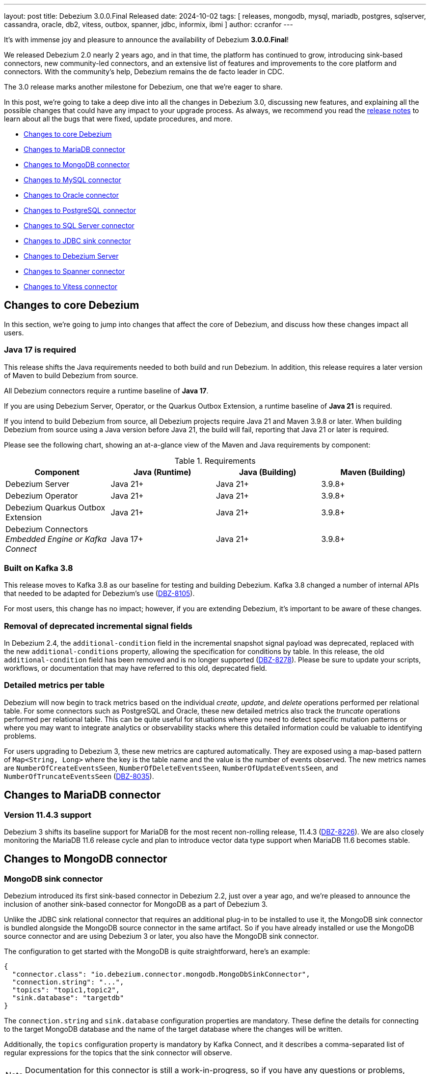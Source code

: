 ---
layout: post
title:  Debezium 3.0.0.Final Released
date:   2024-10-02
tags: [ releases, mongodb, mysql, mariadb, postgres, sqlserver, cassandra, oracle, db2, vitess, outbox, spanner, jdbc, informix, ibmi ]
author: ccranfor
---

It's with immense joy and pleasure to announce the availability of Debezium *3.0.0.Final*!

We released Debezium 2.0 nearly 2 years ago, and in that time, the platform has continued to grow, introducing sink-based connectors, new community-led connectors, and an extensive list of features and improvements to the core platform and connectors.
With the community's help, Debezium remains the de facto leader in CDC.

The 3.0 release marks another milestone for Debezium, one that we're eager to share.

+++<!-- more -->+++

In this post, we're going to take a deep dive into all the changes in Debezium 3.0, discussing new features, and explaining all the possible changes that could have any impact to your upgrade process.
As always, we recommend you read the link:/releases/3.0/release-notes#release-3.0.0-final[release notes] to learn about all the bugs that were fixed, update procedures, and more.

* link:#core-changes[Changes to core Debezium]
* link:#mariadb-changes[Changes to MariaDB connector]
* link:#mongodb-changes[Changes to MongoDB connector]
* link:#mysql-changes[Changes to MySQL connector]
* link:#oracle-changes[Changes to Oracle connector]
* link:#postgres-changes[Changes to PostgreSQL connector]
* link:#sqlserver-changes[Changes to SQL Server connector]
* link:#jdbc-changes[Changes to JDBC sink connector]
* link:#server-changes[Changes to Debezium Server]
* link:#spanner-changes[Changes to Spanner connector]
* link:#vitess-changes[Changes to Vitess connector]

[id="core-changes"]
== Changes to core Debezium

In this section, we're going to jump into changes that affect the core of Debezium, and discuss how these changes impact all users.

=== Java 17 is required

This release shifts the Java requirements needed to both build and run Debezium.
In addition, this release requires a later version of Maven to build Debezium from source.

All Debezium connectors require a runtime baseline of **Java 17**.

If you are using Debezium Server, Operator, or the Quarkus Outbox Extension, a runtime baseline of **Java 21** is required.

If you intend to build Debezium from source, all Debezium projects require Java 21 and Maven 3.9.8 or later.
When building Debezium from source using a Java version before Java 21, the build will fail, reporting that Java 21 or later is required.

Please see the following chart, showing an at-a-glance view of the Maven and Java requirements by component:

.Requirements
|===
|Component |Java (Runtime) |Java (Building) |Maven (Building)

|Debezium Server
|Java 21+
|Java 21+
|3.9.8+

|Debezium Operator
|Java 21+
|Java 21+
|3.9.8+

|Debezium Quarkus Outbox Extension
|Java 21+
|Java 21+
|3.9.8+

|Debezium Connectors +
_Embedded Engine or Kafka Connect_
|Java 17+
|Java 21+
|3.9.8+
|===

=== Built on Kafka 3.8

This release moves to Kafka 3.8 as our baseline for testing and building Debezium.
Kafka 3.8 changed a number of internal APIs that needed to be adapted for Debezium's use (https://issues.redhat.com/browse/DBZ-8105[DBZ-8105]).

For most users, this change has no impact; however, if you are extending Debezium, it's important to be aware of these changes.

=== Removal of deprecated incremental signal fields

In Debezium 2.4, the `additional-condition` field in the incremental snapshot signal payload was deprecated, replaced with the new `additional-conditions` property, allowing the specification for conditions by table.
In this release, the old `additional-condition` field has been removed and is no longer supported (https://issues.redhat.com/browse/DBZ-8278[DBZ-8278]).
Please be sure to update your scripts, workflows, or documentation that may have referred to this old, deprecated field.

=== Detailed metrics per table

Debezium will now begin to track metrics based on the individual _create_, _update_, and _delete_ operations performed per relational table.
For some connectors such as PostgreSQL and Oracle, these new detailed metrics also track the _truncate_ operations performed per relational table.
This can be quite useful for situations where you need to detect specific mutation patterns or where you may want to integrate analytics or observability stacks where this detailed information could be valuable to identifying problems.

For users upgrading to Debezium 3, these new metrics are captured automatically.
They are exposed using a map-based pattern of `Map<String, Long>` where the key is the table name and the value is the number of events observed.
The new metrics names are `NumberOfCreateEventsSeen`, `NumberOfDeleteEventsSeen`, `NumberOfUpdateEventsSeen`, and `NumberOfTruncateEventsSeen` (https://issues.redhat.com/browse/DBZ-8035[DBZ-8035]).

[id="mariadb-changes"]
== Changes to MariaDB connector

=== Version 11.4.3 support

Debezium 3 shifts its baseline support for MariaDB for the most recent non-rolling release, 11.4.3 (https://issues.redhat.com/browse/DBZ-8226[DBZ-8226]).
We are also closely monitoring the MariaDB 11.6 release cycle and plan to introduce vector data type support when MariaDB 11.6 becomes stable.

[id="mongodb-changes"]
== Changes to MongoDB connector

=== MongoDB sink connector

Debezium introduced its first sink-based connector in Debezium 2.2, just over a year ago, and we're pleased to announce the inclusion of another sink-based connector for MongoDB as a part of Debezium 3.

Unlike the JDBC sink relational connector that requires an additional plug-in to be installed to use it, the MongoDB sink connector is bundled alongside the MongoDB source connector in the same artifact.
So if you have already installed or use the MongoDB source connector and are using Debezium 3 or later, you also have the MongoDB sink connector.

The configuration to get started with the MongoDB is quite straightforward, here's an example:
[source,json]
----
{
  "connector.class": "io.debezium.connector.mongodb.MongoDbSinkConnector",
  "connection.string": "...",
  "topics": "topic1,topic2",
  "sink.database": "targetdb"
}
----

The `connection.string` and `sink.database` configuration properties are mandatory.
These define the details for connecting to the target MongoDB database and the name of the target database where the changes will be written.

Additionally, the `topics` configuration property is mandatory by Kafka Connect, and it describes a comma-separated list of regular expressions for the topics that the sink connector will observe.

[NOTE]
====
Documentation for this connector is still a work-in-progress, so if you have any questions or problems, don't hesitate to reach out via our community channels.
====

[id="mysql-changes"]
== Changes to MySQL connector

=== MySQL 9

Oracle unveiled the first innovation release of MySQL 9.0 on July 1st, 2024.
We are pleased to announce that we've tested and verified that MySQL 9.0 works and is supported starting with Debezium 3.0 (https://issues.redhat.com/browse/DBZ-8030[DBZ-8030]).
If you experience any issues or problems, please be sure to https://issues.redhat.com/projects/DBZ[open an issue].

=== MySQL Vector data types

One of the newest features being added to relational databases is the introduction of vector data types.
In addition to support for MySQL 9.0, Debezium 3 also introduces support for the new `VECTOR(n)` data type, which supports a list of floating-point values that can be expressed as a binary or list-formatted string.
More information is available in the https://dev.mysql.com/doc/refman/9.0/en/vector.html[MySQL documentation] about the vector data type (https://issues.redhat.com/browse/DBZ-8157[DBZ-8157]).

In addition, the MySQL grammar has been updated to reflect support for the new MySQL 9.0 vector functions (https://issues.redhat.com/browse/DBZ-8210[DBZ-8210]).
More information about these functions are also in the https://dev.mysql.com/doc/refman/9.0/en/vector-functions.html[MySQL documentation].

[id="oracle-changes"]
== Changes to Oracle connector

=== Deprecated configuration properties removed

Several deprecated configuration properties have been removed:

* `log.mining.transaction.retention.hours` replaced by `log.mining.transaction.retention.ms`
* `log.mining.archive.destination.name` replaced by `archive.destination.name`
* `log.mining.archive.log.hours` replaced by `archive.log.hours`

Please be sure to update your Oracle connector configuration when using the deprecated configuration options to retain old behavior (https://issues.redhat.com/browse/DBZ-8181[DBZ-8181]).

=== Default mining strategy changed

The default `log.mining.strategy` value has changed and is now `online_catalog`.
As a vast majority of users typically use this strategy, and it generally performs better than `redo_log_catalog`, we felt this change made since in Debezium 3.
If your deployments were previously relying on the default `redo_log_catalog` strategy, you will need to explicitly add `log.mining.strategy` to the connector configuration and specify the value `redo_log_catalog` when upgrading (https://issues.redhat.com/browse/DBZ-3656[DBZ-3656]).

=== Oracle Ehcache transaction buffer implementation

Debezium 3 introduces as new Oracle connector transaction buffer implementation, based on Ehcache to provide off-heap storage of transaction processing and event data.
This new implementation adds to the existing Java Heap, Infinispan Embedded, and Infinispan Remote buffer types.

To begin taking advantage of the Ehcache implementation, the `log.mining.buffer.type` must be set to `ehcache`.
By default, the buffer type is `memory` to use the JVM's heap for optimal performance.

In order to for the Ehcache library to start successfully, several additional configurations must be provided to explicitly configure the caches maintained by the cache manager.
These new configuration options are:

* log.mining.buffer.ehcache.global.config
* log.mining.buffer.ehcache.transactions.config
* log.mining.buffer.ehcache.processedtransactions.config
* log.mining.buffer.ehcache.schemachanges.config
* log.mining.buffer.ehcache.events.config

Debezium creates the Ehcache configuration using XML, so each of these configurations provide XML snippets.

The _global_ configuration is optional, and allows you to provide details about persistence and other Ehcache attributes, excluding specifying `<cache>` or `<default-serializers>` tags, which are handled separately.
The other individual cache configurations are meant to supply the inner XML bits of a `<cache>` configuration tag, excluding its `<key-type>` and `<value-type>`, which are managed directly by Debezium.

.An example configuration
[source,json]
----
{
  "log.mining.buffer.type": "ehcache",
  "log.mining.buffer.ehcache.global.config": "<persistence directory=\"./data\"/>",
  "log.mining.buffer.ehcache.transactions.config": "<resources><heap unit=\"entries\">256</heap><disk unit=\"B\">10485760</disk></resources>",
  "log.mining.buffer.ehcache.processedtransactions.config": "<resources><heap unit=\"entries\">256</heap><disk unit=\"B\">10485760</disk></resources>",
  "log.mining.buffer.ehcache.schemachanges.config": "<resources><heap unit=\"entries\">256</heap><disk unit=\"B\">10485760</disk></resources>",
  "log.mining.buffer.ehcache.events.config": "<resources><heap unit=\"entries\">256</heap><disk unit=\"B\">10485760</disk></resources>"
}
----

In this example, Ehcache will maintain a combination of heap and off-heap storage for the caches, maintaining at most 256 entries in heap at all times and flushing to disk.
The disk caches will be stored at the relative path `./data`.
This implies that you will need a persistent storage volume available when using disk-based caches.

This is a new feature and is experimental, so we would love your feedback on how we can improve this (https://issues.redhat.com/browse/DBZ-7758[DBZ-7758]).

=== Oracle offline RAC node flush improvements

In recent improvements to the Oracle RAC node flush strategy, it was determined that a three-second delay was being forced when an Oracle RAC node was taken offline by the database administrator.
Since an Oracle RAC node cannot perform any writes to the redo logs while offline, this three-second delay introduced an unnecessary amount of latency while the node remained offline.

In Debezium 3, the three-second delay is only imposed if a connection is active to an Oracle RAC node; however, the flush SQL operation was unsuccessful.
This means that when database administrators take RAC nodes offline for maintenance, no latency overhead will be imposed by the connector (https://issues.redhat.com/browse/DBZ-8177[DBZ-8177]).

=== Oracle EXTENDED max string size support

Oracle extended strings is a feature that allows the traditional 4000 byte limit on character data to be raised to 32K.
This is done by applying a database upgrade to set the database parameter `max_string_size` to `EXTENDED`.
The extended string feature then allows using the same SQL syntax used for 4000 byte or smaller character data to be used for character data up to 32K without forcing you to use CLOB-based operations.

With Debezium 3, you can now use the Oracle connector with databases that use extended strings and capture the changes directly from the transaction logs (https://issues.redhat.com/browse/DBZ-8039[DBZ-8039]).
As extended strings are effectively CLOB operations on the database level, mining such column types require setting `lob.enabled` to `true`.

As this new feature is experimental, we'd love to hear any feedback from the community!

=== Oracle CLOB/BLOB default value support

In some cases, Oracle users may define tables with a CLOB or BLOB as required, using the `EMPTY_BLOB()` or `EMPTY_CLOB()` function to define a default when the field isn't supplied.
In previous builds, these special functions were not evaluated by Debezium, and such columns would have been emitted as optional rather than not optional.

Starting with Debezium 3, when an `EMPTY_BLOB()` or `EMPTY_CLOB()` default value is specified, the field will be emitted as not optional.
Additionally, the field contain the appropriate default value, an empty byte array or an empty string respectively (https://issues.redhat.com/browse/DBZ-8248[DBZ-8248]).

[id="postgres-changes"]
== Changes to PostgreSQL connector

=== PostgreSQL replication slot creation timeout

When the PostgreSQL connector is first deployed, one of its first tasks is to create a replication slot in the database if it doesn't already exist.
The replication slot is pivotal to how the connector works and facilitates the capture and dispatch of changes to Debezium.
Unfortunately, there are some database operations that will block the creation of replication slots, such as in-progress transactions, forcing the connector to block indefinitely while waiting for the transaction to conclude.
For short-lived transactions, this isn't generally a concern; however, for long-running transactions that's an entirely different situation.

In order to improve this experience, a new internal option was added, `internal.create.slot.command.timeout`, which defaults to 90 seconds.
If the creation of the replication slot does not complete within 90 seconds, it will retry up to `slot.max.retries`.
Once the retries are exhausted, the connector will throw an unrecoverable error (https://issues.redhat.com/browse/DBZ-8073[DBZ-8073]).

=== Support for PostgreSQL `PgVector` data types

The `pgvector` extension introduces vector search functionality for PostgreSQL.
There are three data types this extension introduces: `vector`, `halfvec`, and `sparsevec`.

In Debezium 3, all three data types will be streamed like any other data type. Each data type is emitted based on the following semantic mappings:

* `vector` as an `ARRAY` of numeric values
* `halfvec` as an `ARRAY` of numeric values
* `sparsevec` as a `Struct` with number of dimensions and map of index to values

There is no additional configuration required after enabling the `pgvector` extension in your database.
Please see the documentation for more details on the semantic mappings (https://issues.redhat.com/browse/DBZ-8121[DBZ-8121]).

[WARNING]
====
If you used a preview release of Debezium 3 before 3.0.0.CR1, the schema names were adjusted to be more generic to support multiple database vendors  (https://issues.redhat.com/browse/DBZ-8183[DBZ-8183]).
Please review event schemas if you are upgrading from a prior Debezium 3 preview release.
====

=== Transformation to decode PostgreSQL logical messages

PostgreSQL is unique in that you can implement the Outbox pattern without creating an outbox table, by writing logical messages directly into the WAL using `pg_logical_emit_message`.
The unfortunate part is that this data is then sent to Kafka as a series of bytes, which may not always be ideal for consumers who may be looking for structured messages.

Debezium 3 introduces a new PostgreSQL-specific transform called `DecodeLogicalDecodingMessageContent`.
This transform is specifically meant to convert the `pg_logical_emit_message` event bytes to a structured event payload that consumer applications are capable of understanding.

Given the following configuration:

[source,json]
----
{
  "transforms": "decode",
  "transforms.decode.type": "io.debezium.connector.postgresql.transforms.DecodeLogicalDecodingMessageContent"
}
----

The event's `value` of an event written using `pg_logical_emit_message` before the transform would be:

[source,json]
----
{
  "op": "m",
  "ts_ms": 1723115240065,
  "source": {
    ...
  },
  "message": {
    "prefix": "test-prefix",
    "content": "eyJpZCI6IDEsICJpdGVtIjogIkRlYmV6aXVtIGluIEFjdGlvbiIsICJzdGF0dXMiOiAiRU5URVJFRCIsICJxdWFudGl0eSI6IDIsICJ0b3RhbFByaWNlIjogMzkuOTh9"
  }
}
----

After applying the transformation, the event's `value` now looks like:

[source,json]
----
{
  "op": "c",
  "ts_ms": 1723115415729,
  "source": {
    ...
  },
  "after": {
	"id": 1,
	"item": "Debezium in Action",
	"status": "ENTERED",
	"quantity": 2,
	"totalPrice": 39.98
  }
}
----

So you can safely implement the Outbox pattern without the physical outbox table! (https://issues.redhat.com/browse/DBZ-8103[DBZ-8103]).

=== PostgreSQL isolation level support

A longstanding enhancement for snapshot isolation support for PostgreSQL is now here!
A new connector configuration property, `snapshot.isolation.mode`, allows the connector to control the consistency used while executing the initial and ad-hoc blocking snapshot steps.
There are four isolation levels: `serializable` (the default), `repeatable_read`, `read_committed`, and `read_uncommitted`.
You can find details about these isolation levels and how they work with PostgreSQL in the https://www.postgresql.org/docs/current/transaction-iso.html[documentation] (https://issues.redhat.com/browse/DBZ-1252[DBZ-1252]).

=== Reselect post processor improvements

The `ReselectPostProcessor` is a useful tool to handle populating change events that contain TOAST columns (the oversized-attribute storage technique).
By default, when a TOAST column is found and is not mutated by the SQL operation, Debezium populates these fields with placeholders, indicating that the value wasn't provided, but also wasn't changed.
A host of data types use this storage mechanism, including int/bigint arrays.
With Debezium 3, these int/bigint array data types can be reselected by the post processor so that these fields are always populated, even when they're not changed in the SQL operation (https://issues.redhat.com/browse/DBZ-8212[DBZ-8212]).

[id="sqlserver-changes"]
== Changes to SQL Server connector

=== Signal and notification MBean name changes

The JMX signaling and notifications for SQL Server did not work correctly when a connector was configured with multiple databases spawning multiple tasks.
To resolve this issue, it was necessary to change the naming of signalling and notification MBean names to make sure they are unique per task (https://issues.redhat.com/browse/DBZ-8137[DBZ-8137]).

[id="jdbc-changes"]
== Changes to JDBC sink connector

=== Relocation of JDBC sink repository

The JDBC sink repository has been relocated from https://github.com/debezium/debezium-connector-jdbc[debezium-connector-jdbc] to https://github.com/debezium/debezium[debezium] main repository (https://issues.redhat.com/browse/DBZ-8008[DBZ-8008]).
With the introduction of the MongoDB sink connector in Debezium 3, this allows the team to easily share common contracts across our sink connectors.

Moving forward, to raise pull requests for the JDBC sink, please use the main Debezium repository, as the old repository has been archived and is only read-only.

=== JDBC retry flushes on specific failures

The JDBC sink uses a set of buffers to improve the throughput writes to the target database.
In some use cases, the flush operation of these buffers may face specific exceptions due to locks due to other applications that may have locked a specific row or table.
To improve the user experience, two new configuration properties have been added:

`flush.failure.max.retries`:: Defines the number of retries when a flush failure occurs.
`flush.failure.retries.wait.ms`:: Defines the number of milliseconds to wait between a retry.

The retry feature is enabled by default, attempting to retry up to a maximum `5` attempts, with a 1-second delay between retries.
If you prefer retries disabled, setting `flush.failure.max.retries` to `0` would disable this feature (https://issues.redhat.com/browse?DBZ-7291[DBZ-7291]).

[id="server-changes"]
== Changes to Debezium Server

=== Breaking changes

Debezium Server Kafka Sink::
The Debezium Server Kafka sink adapter could wait indefinitely when a Kafka broker becomes unavailable.
A new configurable timeout has been added to the sink adapter to force the adapter to fail when the timeout is reached.
The new option, `debezium.sink.kafka.wait.message.delivery.timeout.ms`, has a default value of 30 seconds.
Please adjust this accordingly if the default is insufficient for your needs (https://issues.redhat.com/browse/DBZ-7575[DBZ-7575]).

Debezium Server RabbitMQ sink::
The Debezium Server RabbitMQ sink adapter was sending all changes to the same single stream.
While this may be useful for some scenarios, this does not align well with other broker systems where each table is streamed to its own unique topic or stream.
With Debezium 3, this logic has changed and each table will be streamed to its own unique stream by default.
When setting `debezium.sink.rabbitmqstream.stream`, you can enable the legacy behavior of streaming all changes to the same stream (https://issues.redhat.com/browse/DBZ-8118[DBZ-8118]).

=== Support custom converter types

In prior releases of Debezium Server, there were a finite number of converters that could be used for headers, keys, and values.
These included `Json`, `JsonByteArray`, `CloudEvents`, `Avro`, `Protobuf`, `Binary`, and `SimpleString`.
While these often satisfied a vast majority of use cases, it's not uncommon that someone may have a unique requirement specific to their environment that is outside these options.

In this release, a new `ClientProvided` converter option has been added, which allows for extending the header, key, and value converters with a custom, user-supplied implementation (https://issues.redhat.com/browse/DBZ-8040[DBZ-8040]).

=== Improved logging for Kafka sink

The Kafka sink adapter will now log the record key when Debezium fails to send the record to the Kafka broker.
This is useful to know what specific record was a problem without necessarily needing to increase the logging verbosity of the runtime (https://issues.redhat.com/browse/DBZ-8282[DBZ-8282]).

[id="spanner-changes"]
== Changes to Spanner connector

=== Support for 32-bit floats

The Google Spanner database introduced support for a 32-bit float data type.
The Debezium Google Spanner connector has been adjusted to support this new data type (https://issues.redhat.com/browse/DBZ-8043[DBZ-8043]).

[id="vitess-changes"]
== Changes to Vitess connector

=== Empty shard support

In Vitess, it is possible for a keyspace to have shards that have no tablets.
Debezium for Vitess has improved working with this use case, and now gracefully handles such a keyspace without fault (https://issues.redhat.com/browse/DBZ-8053[DBZ-8053]).

=== Inherit shard epoch

A new Vitess connector configuration property has been added to control whether epochs of a new shard, after a re-shard operation, inherits epochs from its parent shard.
This new configuration property, `vitess.inherit.epoch`, defaults to `false` and isn't enabled by default (https://issues.redhat.com/browse/DBZ-8163[DBZ-8163]).

== Other fixes & improvements

There were many bugfixes, stability changes, and improvements throughout the development of Debezium 2.0.
Altogether, a total of https://issues.redhat.com/issues/?jql=project%20%3D%20DBZ%20AND%20fixVersion%20in%20(3.0.0.Alpha1%2C%203.0.0.Alpha2%2C%203.0.0.Beta1%2C%203.0.0.CR1%2C%203.0.0.CR2%2C%203.0.0.Final)%20ORDER%20BY%20component%20ASC[202 issues] were fixed for this release.

A big thank you to all the contributors from the community who worked on this major release:
https://github.com/JordanP[Jordan Pittier],
https://github.com/subkanthi[Kanthi Subramanian],
https://github.com/kgalieva[Katerina Galieva],
https://github.com/pricelessjunk[Kaustuv chakrabarti],
https://github.com/keriharris[Keri Harris],
https://github.com/zeldanerd24[Kevin Rothenberger],
https://github.com/koszta5[Kosta Kostelnik],
https://github.com/nrkljo[Lars M. Johansson],
https://github.com/echatman-ias[Liz Chatman],
https://github.com/lokesh1729[Lokesh Sanapalli],
https://github.com/methodmissing[Lourens Naudé],
https://github.com/Lucascanna[Luca Scannapieco],
https://github.com/Naros[M. Gökhan Akgül],
https://github.com/Maithem[Maithem],
https://github.com/marceloavan[Marcelo Avancini],
https://github.com/mfvitale[Mario Fiore Vitale],
https://github.com/markbanierink[Mark Banierink],
https://github.com/alwaysbemark[Mark Bereznitsky],
https://github.com/MarkDucommun[Mark Ducommun],
https://github.com/dude0001[Mark Lambert],
https://github.com/MartinMedek[Martin Medek],
https://github.com/mfortunat[Massimo Fortunat],
https://github.com/yinzara[Matt Vance],
https://github.com/MehmetFiratKomurcu[Mehmet Firat Komurcu],
https://github.com/augi[Michal Augustýn],
https://github.com/michal-k-gl[Michal Pioun],
https://github.com/mimaison[Mickael Maison],
https://github.com/miguelbirdie[Miguel Angel Sotomayor],
https://github.com/mikekamornikov[Mike Kamornikov],
https://github.com/nguymin4[Minh Son Nguyen],
https://github.com/shaer[Mohamed El Shaer],
https://github.com/mostafaghadimi[Mostafa Ghadimi],
https://github.com/MyLanPangzi[My Lang Pangzi],
https://github.com/nancyxu123[Nancy Xu],
https://github.com/nivolg[Nick Golubev],
https://github.com/benesch[Nikhil Benesch],
https://github.com/nirolevy[Nir Levy],
https://github.com/olivierboudet[Olivier Boudet],
https://github.com/obabec[Ondrej Babec],
https://github.com/zalmane[Oren Elias],
https://github.com/paul-cheung[Paul Cheung],
https://github.com/smallYellowCat[Pengwei Dou],
https://github.com/wukachn[Peter Hamer],
https://github.com/ppiastucki-vgw[Piotr Piastucki],
https://github.com/PlugaruT[Plugaru Tudor],
https://github.com/poonam-meghnani[Poonam Meghnani],
https://github.com/PradeepNain[Pradeep Nain],
https://github.com/prburgu[Praveen Burgu],
https://github.com/rnowling-memphis[RJ Nowling],
https://github.com/RafaelJCamara[Rafael Câmara],
https://github.com/rajdangwal[Rajendra Dangwal],
https://github.com/uurl[Raúl Estrada],
https://github.com/rk3rn3r[René Kerner],
https://github.com/richardharrington[Richard Harrington],
https://github.com/roldanbob[Robert Roldan],
https://github.com/rmoff[Robin Moffatt],
https://github.com/rkudryashov[Roman Kudryashov],
https://github.com/ironakj[Ronak Jain],
https://github.com/Apteryx0[Russell Mora],
https://github.com/ryanvanhuuksloot[Ryan van Huuksloot],
https://github.com/sahapasci[Sahap Asci],
https://github.com/sullis[Sean C. Sullivan],
https://github.com/VWagen1989[Sean Wu],
https://github.com/slknijnenburg[Sebastiaan Knijnenburg],
https://github.com/selman-genc-alg[Selman Genç],
https://github.com/jaegwonseo[Seo Jae-kwon],
https://github.com/joontube[Seongjoon Jeong],
https://github.com/GitHubSergei[Sergei Kazakov],
https://github.com/morozov[Sergei Morozov],
https://github.com/eizners[Sergey Eizner],
https://github.com/Fr0z3Nn[Sergey Ivanov],
https://github.com/schampilomatis[Stavros Champilomatis],
https://github.com/smiklosovic[Stefan Miklosovic],
https://github.com/rolevinks[Stein Rolevink],
https://github.com/sclarkson-zoomcare[Stephen Clarkson],
https://github.com/subodh1810[Subodh Kant Chaturvedi],
https://github.com/sunxiaojian[Sun Xiao Jian],
https://github.com/SylvainMarty[Sylvain Marty],
https://github.com/twthorn[Thomas Thornton],
https://github.com/chtitux[Théophile Helleboid],
https://github.com/Bobby[Tiernay],
https://github.com/Tideri-Tim2[Tim Loes],
https://github.com/TimoWilhelm[Timo Wilhelm],
https://github.com/TomaszGaweda[Tomasz Gawęda],
https://github.com/tommyk-gears[Tommy Karlsson],
https://github.com/blcksrx Hossein[Torabi],
https://github.com/PlugaruT[Tudor Plugaru],
https://github.com/koneru9999[V K],
https://github.com/ramanenka[Vadzim Ramanenka],
https://github.com/fourpointfour[Vaibhav Kushwaha],
Vincenzo Santonastaso,
https://github.com/vsantona[Vincenzo Santonastaso],
https://github.com/vjuranek[Vojtěch Juránek],
https://github.com/wuzhenhua01[Wu Zhenhua],
https://github.com/xmzhou00[Xianming Zhou],
https://github.com/sunxiaojian[Xiaojian Sun],
https://github.com/xinbinhuang[Xinbin Huang],
https://github.com/Nancy[Xuan Shen],
https://github.com/ywu-stripe[Yang Wu],
https://github.com/j2gg0s[Yanjie Wang],
https://github.com/Ychopada[Yashashree Chopada],
https://github.com/yoheimuta[Yohei Yoshimuta],
https://github.com/Yue[Zheng Wang],
https://github.com/GOODBOY008[Zhongqiang Gong],
https://github.com/baabgai[baabgai],
https://github.com/vidourem[david remy],
https://github.com/einar-rt[einar-rt],
https://github.com/ibnubay[ibnubay],
https://github.com/ismailsimsek[ismail simsek],
https://github.com/leoloel[leoloel],
https://github.com/msillence[martin],
https://github.com/zzzming[ming luo],
https://github.com/moyq5[moyq5],
https://github.com/rgibaiev[ruslan],
https://github.com/sean-k1[sean],
https://github.com/tisonkun[tison],
https://github.com/imtj1[tony joseph],
https://github.com/tooptoop4[tooptoop4],
https://github.com/yoheimuta[yohei yoshimuta],
https://github.com/overwatcheddude[حمود سمبول], and
https://github.com/caicancai[蔡灿材]!

== What's next?

For the remainder of the 2024 calendar year, the team will continue to deliver maintenance and bugfix releases for Debezium 3.
These will continue at our normal cadence, approximately every 2-3 weeks, barring issues reported and those fixed.
However, what will be changing this quarter is that there won't be a minor release in December like years past.
This decision is to allow the team to focus on a number of low-hanging fruit activities that don't necessarily or directly tie to development tasks.

In addition, as we get closer to the end of the year, we'll be putting out our vision of the 2025 roadmap and what that includes.
Now is a perfect time to think about what you'd like to see on that roadmap and get involved.
You can always reach us on our https://groups.google.com/forum/#!forum/debezium[mailing list] or in our https://debezium.zulipchat.com/login/#narrow/stream/302529-users[Zulip chat]!